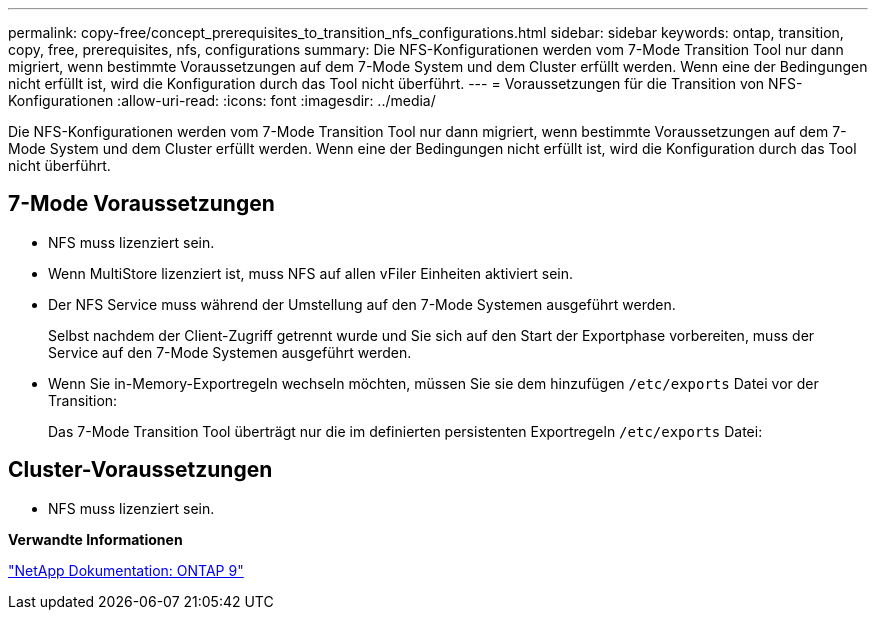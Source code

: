 ---
permalink: copy-free/concept_prerequisites_to_transition_nfs_configurations.html 
sidebar: sidebar 
keywords: ontap, transition, copy, free, prerequisites, nfs, configurations 
summary: Die NFS-Konfigurationen werden vom 7-Mode Transition Tool nur dann migriert, wenn bestimmte Voraussetzungen auf dem 7-Mode System und dem Cluster erfüllt werden. Wenn eine der Bedingungen nicht erfüllt ist, wird die Konfiguration durch das Tool nicht überführt. 
---
= Voraussetzungen für die Transition von NFS-Konfigurationen
:allow-uri-read: 
:icons: font
:imagesdir: ../media/


[role="lead"]
Die NFS-Konfigurationen werden vom 7-Mode Transition Tool nur dann migriert, wenn bestimmte Voraussetzungen auf dem 7-Mode System und dem Cluster erfüllt werden. Wenn eine der Bedingungen nicht erfüllt ist, wird die Konfiguration durch das Tool nicht überführt.



== 7-Mode Voraussetzungen

* NFS muss lizenziert sein.
* Wenn MultiStore lizenziert ist, muss NFS auf allen vFiler Einheiten aktiviert sein.
* Der NFS Service muss während der Umstellung auf den 7-Mode Systemen ausgeführt werden.
+
Selbst nachdem der Client-Zugriff getrennt wurde und Sie sich auf den Start der Exportphase vorbereiten, muss der Service auf den 7-Mode Systemen ausgeführt werden.

* Wenn Sie in-Memory-Exportregeln wechseln möchten, müssen Sie sie dem hinzufügen `/etc/exports` Datei vor der Transition:
+
Das 7-Mode Transition Tool überträgt nur die im definierten persistenten Exportregeln `/etc/exports` Datei:





== Cluster-Voraussetzungen

* NFS muss lizenziert sein.


*Verwandte Informationen*

http://docs.netapp.com/ontap-9/index.jsp["NetApp Dokumentation: ONTAP 9"]
